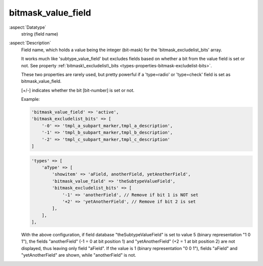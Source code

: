 bitmask\_value\_field
---------------------

:aspect:`Datatype`
    string (field name)

:aspect:`Description`
    Field name, which holds a value being the integer (bit-mask) for the 'bitmask\_excludelist\_bits' array.

    It works much like 'subtype\_value\_field' but excludes fields based on whether a bit from the value field is set
    or not. See property :ref:`bitmask\_excludelist\_bits <types-properties-bitmask-excludelist-bits>`.

    These two properties are rarely used, but pretty powerful if a 'type=radio' or 'type=check' field
    is set as bitmask\_value\_field.

    [+/-] indicates whether the bit [bit-number] is set or not.

    Example:

    .. code-block:: php

        'bitmask_value_field' => 'active',
        'bitmask_excludelist_bits' => [
            '-0' => 'tmpl_a_subpart_marker,tmpl_a_description',
            '-1' => 'tmpl_b_subpart_marker,tmpl_b_description',
            '-2' => 'tmpl_c_subpart_marker,tmpl_c_description'
        ]

    .. code-block:: php

        'types' => [
            'aType' => [
                'showitem' => 'aField, anotherField, yetAnotherField',
                'bitmask_value_field' => 'theSubtypeValueField',
                'bitmask_excludelist_bits' => [
                    '-1' => 'anotherField', // Remove if bit 1 is NOT set
                    '+2' => 'yetAnotherField', // Remove if bit 2 is set
                ],
            ],
        ],

    With the above configuration, if field database "theSubtypeValueField" is set to value 5 (binary representation
    "1 0 1"), the fields "anotherField" (-1 = 0 at bit position 1) and "yetAnotherField" (+2 = 1 at bit position 2)
    are not displayed, thus leaving only field "aField". If the value is 1 (binary representation "0 0 1"), fields
    "aField" and "yetAnotherField" are shown, while "anotherField" is not.